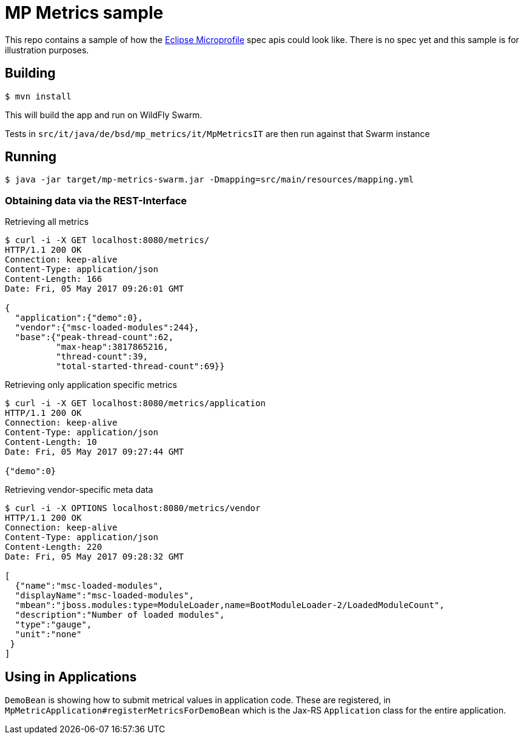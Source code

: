 = MP Metrics sample

This repo contains a sample of how the http://microprofile.io/[Eclipse Microprofile] spec apis could look like.
There is no spec yet and this sample is for illustration purposes.

== Building

----
$ mvn install
----

This will build the app and run on WildFly Swarm.

Tests in `src/it/java/de/bsd/mp_metrics/it/MpMetricsIT` are then run against that Swarm instance

== Running

----
$ java -jar target/mp-metrics-swarm.jar -Dmapping=src/main/resources/mapping.yml
----

=== Obtaining data via the REST-Interface

.Retrieving all metrics
----
$ curl -i -X GET localhost:8080/metrics/
HTTP/1.1 200 OK
Connection: keep-alive
Content-Type: application/json
Content-Length: 166
Date: Fri, 05 May 2017 09:26:01 GMT

{
  "application":{"demo":0},
  "vendor":{"msc-loaded-modules":244},
  "base":{"peak-thread-count":62,
          "max-heap":3817865216,
          "thread-count":39,
          "total-started-thread-count":69}}
----



.Retrieving only application specific metrics
----
$ curl -i -X GET localhost:8080/metrics/application
HTTP/1.1 200 OK
Connection: keep-alive
Content-Type: application/json
Content-Length: 10
Date: Fri, 05 May 2017 09:27:44 GMT

{"demo":0}
----

.Retrieving vendor-specific meta data
----
$ curl -i -X OPTIONS localhost:8080/metrics/vendor
HTTP/1.1 200 OK
Connection: keep-alive
Content-Type: application/json
Content-Length: 220
Date: Fri, 05 May 2017 09:28:32 GMT

[
  {"name":"msc-loaded-modules",
  "displayName":"msc-loaded-modules",
  "mbean":"jboss.modules:type=ModuleLoader,name=BootModuleLoader-2/LoadedModuleCount",
  "description":"Number of loaded modules",
  "type":"gauge",
  "unit":"none"
 }
]
----


== Using in Applications

`DemoBean` is showing how to submit metrical values in application code.
These are registered, in `MpMetricApplication#registerMetricsForDemoBean` which is the Jax-RS `Application` class
for the entire application.